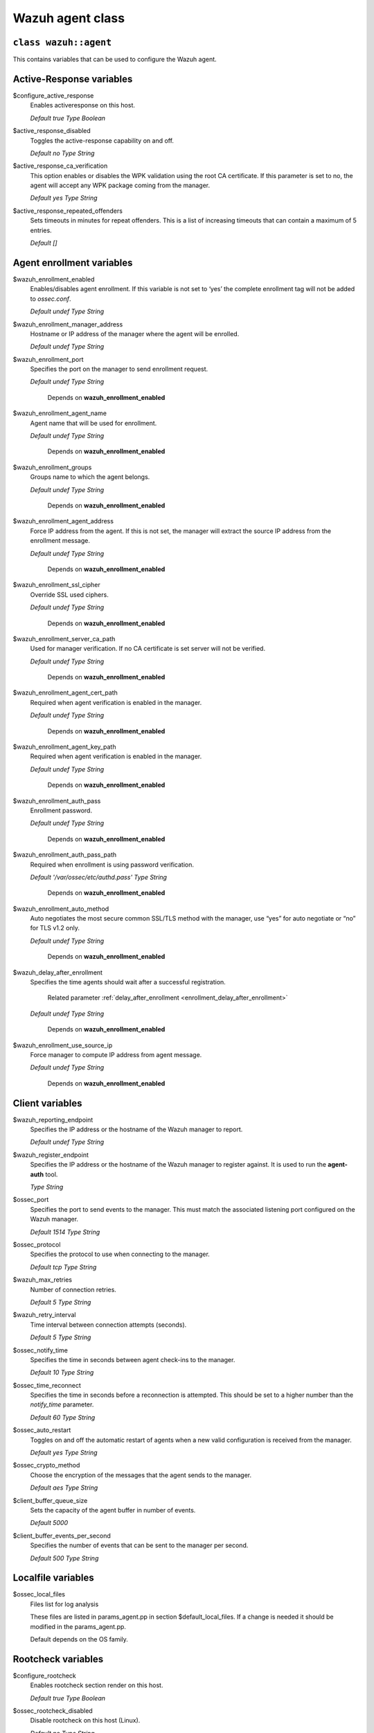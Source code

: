 .. Copyright (C) 2022 Wazuh, Inc.

.. _reference_wazuh_agent_class:

Wazuh agent class
=================

``class wazuh::agent``
----------------------

This contains variables that can be used to configure the Wazuh agent.

.. _ref_agent_vars_ar:

Active-Response variables
-------------------------
$configure_active_response
  Enables activeresponse on this host.

  `Default true`
  `Type Boolean`

$active_response_disabled
  Toggles the active-response capability on and off.

  `Default no`
  `Type String`

$active_response_ca_verification
  This option enables or disables the WPK validation using the root CA certificate. If this parameter is set to no, the agent will accept any WPK package coming from the manager.

  `Default yes`
  `Type String`

$active_response_repeated_offenders
  Sets timeouts in minutes for repeat offenders. This is a list of increasing timeouts that can contain a maximum of 5 entries.

  `Default []`


.. _ref_agent_vars_enroll:

Agent enrollment variables
--------------------------

$wazuh_enrollment_enabled
  Enables/disables agent enrollment. If this variable is not set to ‘yes’ the complete enrollment tag will not be added to `ossec.conf`.

  `Default undef`
  `Type String`

$wazuh_enrollment_manager_address
  Hostname or IP address of the manager where the agent will be enrolled.

  `Default undef`
  `Type String`

$wazuh_enrollment_port
  Specifies the port on the manager to send enrollment request.

  `Default undef`
  `Type String`
   
   Depends on **wazuh_enrollment_enabled**

$wazuh_enrollment_agent_name
  Agent name that will be used for enrollment.

  `Default undef`
  `Type String`
  
   Depends on **wazuh_enrollment_enabled**


$wazuh_enrollment_groups
  Groups name to which the agent belongs.

  `Default undef`
  `Type String`
  
   Depends on **wazuh_enrollment_enabled**

$wazuh_enrollment_agent_address
  Force IP address from the agent. If this is not set, the manager will extract the source IP address from the enrollment message.

  `Default undef`
  `Type String`
  
   Depends on **wazuh_enrollment_enabled**

$wazuh_enrollment_ssl_cipher
  Override SSL used ciphers.

  `Default undef`
  `Type String`
  
   Depends on **wazuh_enrollment_enabled**

$wazuh_enrollment_server_ca_path
  Used for manager verification. If no CA certificate is set server will not be verified.

  `Default undef`
  `Type String`
  
   Depends on **wazuh_enrollment_enabled**

$wazuh_enrollment_agent_cert_path
  Required when agent verification is enabled in the manager.

  `Default undef`
  `Type String`
  
   Depends on **wazuh_enrollment_enabled**

$wazuh_enrollment_agent_key_path
  Required when agent verification is enabled in the manager.

  `Default undef`
  `Type String`
  
   Depends on **wazuh_enrollment_enabled**

$wazuh_enrollment_auth_pass
  Enrollment password.

  `Default undef`
  `Type String`
  
   Depends on **wazuh_enrollment_enabled**

$wazuh_enrollment_auth_pass_path
  Required when enrollment is using password verification.

  `Default '/var/ossec/etc/authd.pass'`
  `Type String`
  
   Depends on **wazuh_enrollment_enabled**

$wazuh_enrollment_auto_method
  Auto negotiates the most secure common SSL/TLS method with the manager, use “yes” for auto negotiate or “no” for TLS v1.2 only.

  `Default undef`
  `Type String`
  
   Depends on **wazuh_enrollment_enabled**

$wazuh_delay_after_enrollment
  Specifies the time agents should wait after a successful registration.

   Related parameter :ref:`delay_after_enrollment <enrollment_delay_after_enrollment>`
        
  `Default undef`
  `Type String`
  
   Depends on **wazuh_enrollment_enabled**

$wazuh_enrollment_use_source_ip
  Force manager to compute IP address from agent message.

  `Default undef`
  `Type String`
  
   Depends on **wazuh_enrollment_enabled**

.. _ref_agent_vars_client:

Client variables
----------------

$wazuh_reporting_endpoint
  Specifies the IP address or the hostname of the Wazuh manager to report.

  `Default undef`
  `Type String`
  
$wazuh_register_endpoint
  Specifies the IP address or the hostname of the Wazuh manager to register against. It is used to run the **agent-auth** tool.

  `Type String`

$ossec_port
  Specifies the port to send events to the manager. This must match the associated listening port configured on the Wazuh manager.

  `Default 1514`
  `Type String`

$ossec_protocol
  Specifies the protocol to use when connecting to the manager.

  `Default tcp`
  `Type String`
  
$wazuh_max_retries
  Number of connection retries.

  `Default 5`
  `Type String`
  
$wazuh_retry_interval
  Time interval between connection attempts (seconds).

  `Default 5`
  `Type String`
  
$ossec_notify_time
  Specifies the time in seconds between agent check-ins to the manager.

  `Default 10`
  `Type String`
  
$ossec_time_reconnect
  Specifies the time in seconds before a reconnection is attempted. This should be set to a higher number than the `notify_time` parameter.

  `Default 60`
  `Type String`

$ossec_auto_restart
  Toggles on and off the automatic restart of agents when a new valid configuration is received from the manager.

  `Default yes`
  `Type String`

$ossec_crypto_method
  Choose the encryption of the messages that the agent sends to the manager.

  `Default aes`
  `Type String`
  
$client_buffer_queue_size
  Sets the capacity of the agent buffer in number of events.

  `Default 5000`

$client_buffer_events_per_second
  Specifies the number of events that can be sent to the manager per second.

  `Default 500`
  `Type String`


.. _ref_agent_vars_localfile:

Localfile variables
-------------------

$ossec_local_files
  Files list for log analysis

  These files are listed in params_agent.pp in section $default_local_files. If a change is needed it should be modified in the params_agent.pp.

  Default depends on the OS family.

.. _ref_agent_vars_rootcheck:

Rootcheck variables
-------------------

$configure_rootcheck
  Enables rootcheck section render on this host.

  `Default true`
  `Type Boolean`

$ossec_rootcheck_disabled
  Disable rootcheck on this host (Linux).

  `Default no`
  `Type String`

$ossec_rootcheck_check_files
  Enable rootcheck checkfiles option.

  `Default yes`
  `Type String`

$ossec_rootcheck_check_trojans
  Enable rootcheck checktrojans option.

  `Default yes`
  `Type String`

$ossec_rootcheck_check_dev
  Enable rootcheck checkdev option.

  `Default yes`
  `Type String`

$ossec_rootcheck_check_sys
  Enable rootcheck checksys option.

  `Default yes`
  `Type String`

$ossec_rootcheck_check_pids
  Enable rootcheck checkpids option.

  `Default yes`
  `Type String`

$ossec_rootcheck_check_ports
  Enable rootcheck checkports option.

  `Default yes`
  `Type String`

$ossec_rootcheck_check_if
  Enable rootcheck checkif option.

  `Default yes`
  `Type String`

$ossec_rootcheck_frequency
  How often the rootcheck scan will run (in seconds).

  `Default 36000`
  `Type String`

$ossec_rootcheck_ignore_list
  List of files or directories to be ignored. These files and directories will be ignored during scans.

  `Default []`
  `Type List`

$ossec_rootcheck_rootkit_files
  Change the location of the rootkit files database.

  `Default '/var/ossec/etc/shared/rootkit_files.txt'`
  `Type String`

$ossec_rootcheck_rootkit_trojans
  Change the location of the rootkit trojans database.

  `Default 'etc/shared/rootkit_trojans.txt'`
  `Type String`

$ossec_rootcheck_skip_nfs
  Enable or disable the scanning of network mounted filesystems (Works on Linux and FreeBSD). Currently, skip_nfs will exclude checking files on CIFS or NFS mounts.

  `Default yes`
  `Type String`

$ossec_rootcheck_system_audit
  Specifies the path to an audit definition file for Unix-like systems.

  `Default []`
  `Type List`

$ossec_rootcheck_windows_disabled
  Disables rootcheck if host has Windows OS.

  `Default no`
  `Type String`

$ossec_rootcheck_windows_windows_apps
  Specifies the path to a Windows application definition file.

  `Default './shared/win_applications_rcl.txt'`

$ossec_rootcheck_windows_windows_malware
  Specifies the path to a Windows malware definitions file.

  `Default './shared/win_applications_rcl.txt'`
  `Type String`


.. _ref_agent_vars_sca:

SCA variables
-------------

$configure_sca
  Enables SCA section render on this host.

  `Default true`
  `Type boolean`

$sca_amazon_enabled
  Enable SCA on this host (Amazon Linux 2).

  `Default yes`
  `Depends on configure_sca and apply_template_os`

$sca_amazon_scan_on_start
  The SCA module will perform the scan immediately when started (Amazon Linux 2).

  `Default yes`
  `Depends on configure_sca and apply_template_os`

$sca_amazon_interval
  Interval between module executions.

  `Default 12h`
  `Depends on configure_sca and apply_template_os`

$sca_amazon_skip_nfs
  Enable or disable the scanning of network mounted filesystems (Works on Linux and FreeBSD). Currently, skip_nfs will exclude checking files on CIFS or NFS mounts.

  `Default yes`
  `Depends on configure_sca and apply_template_os`

$sca_amazon_policies
  A list of policies to run assessments can be included in this section.

  `Default []`
  `Depends on configure_sca and apply_template_os`

$sca_rhel_enabled
  Enable SCA on this host (RHEL).

  `Default true`
  `Type Boolean`
  `Depends on configure_sca and apply_template_os`

$sca_rhel_scan_on_start
  The SCA module will perform the scan immediately when started (RHEL).

  `Default yes`
  `Type String`
  `Depends on configure_sca and apply_template_os`

$sca_rhel_interval
  Interval between module executions.

  `Default 12h`
  `Depends on configure_sca and apply_template_os`

$sca_rhel_skip_nfs
  Enable or disable the scanning of network mounted filesystems (Works on Linux and FreeBSD). Currently, skip_nfs will exclude checking files on CIFS or NFS mounts.

  `Default yes`
  `Depends on configure_sca and apply_template_os`

$sca_rhel_policies
  A list of policies to run assessments can be included in this section.

  `Default []`
  `Depends on configure_sca and apply_template_os`

$sca_else_enabled
  Enable SCA on this host (Linux).

  `Default yes`

$sca_else_scan_on_start
  The SCA module will perform the scan immediately when started (Linux).

  `Default yes`
  `Depends on configure_sca and apply_template_os`

$sca_else_interval
  Interval between module executions.

  `Default 12h`
  `Depends on configure_sca and apply_template_os`

$sca_else_skip_nfs
  Enable or disable the scanning of network mounted filesystems (Works on Linux and FreeBSD). Currently, `skip_nfs` will exclude checking files on CIFS or NFS mounts.

  `Default yes`
  `Depends on configure_sca and apply_template_os`

$sca_else_policies
  A list of policies to run assessments can be included in this section.

  `Default []`
  `Depends on configure_sca and apply_template_os`


.. _ref_agent_vars_syscheck:

Syscheck variables
------------------

$configure_syscheck
  Enables syscheck section rendering on this host. If this variable is not set to ‘true’ the complete `syscheck` tag will not be added to `ossec.conf`.

  `Default true`
  `Type Boolean`

$ossec_syscheck_disabled
  Disable syscheck on this host.

  `Default no`
  `Type String`

$ossec_syscheck_frequency
  Enables syscheck section rendering on this host.

  `Default 43200`
  `Type String`

$ossec_syscheck_scan_on_start
  Specifies if syscheck scans immediately when started.

  `Default yes`
  `Type String`

$ossec_syscheck_auto_ignore
  Specifies whether or not syscheck will ignore files that change too many times (manager only).

  `Default undef`
  `Type String`

$ossec_syscheck_directories_1
  List of directories to be monitored. The directories should be comma-separated.

  `Default '/etc,/usr/bin,/usr/sbin'`
  `Type String`

$ossec_syscheck_realtime_directories_1
  This will enable real-time/continuous monitoring on directories listed on `ossec_syscheck_directories_1`. Real time only works with directories, not individual files.

  `Default no`
  `Type String`

$ossec_syscheck_whodata_directories_1
  This will enable who-data monitoring on directories listed on `ossec_syscheck_directories_1`.

  `Default no`
  `Type String`

$ossec_syscheck_directories_2
  List of directories to be monitored. The directories should be comma-separated.

  `Default '/etc,/usr/bin,/usr/sbin'`
  `Type String`

$ossec_syscheck_realtime_directories_2
  This will enable real-time/continuous monitoring on directories listed on `ossec_syscheck_directories_2`. Real time only works with directories, not individual files.

  `Default no`
  `Type String`

$ossec_syscheck_whodata_directories_2
  This will enable who-data monitoring on directories listed on `ossec_syscheck_directories_2`.

  `Default no`
  `Type String`

$ossec_syscheck_report_changes_directories_2
  Report file changes. This is limited to text files at this time.

  `Default no`
  `Type String`

$ossec_syscheck_ignore_list
  List of files or directories to be ignored. Ignored files and directories are still being scanned, but the results are not reported.

  `[‘/etc/mtab’,’/etc/hosts.deny’,’/etc/mail/statistics’,’/etc/random-seed’,’/etc/random.seed’,’/etc/adjtime’,’/etc/httpd/logs’,’/etc/utmpx’,’/etc/wtmpx’,’/etc/cups/certs’,’/etc/dumpdates’,’/etc/svc/volatile’,’/sys/kernel/security’,’/sys/kernel/debug’,’/dev/core’,]`
  `Type String`

$ossec_syscheck_ignore_type_1
  Simple regex pattern to filter out files.

  `Default '^/proc'`
  `Type String`

$ossec_syscheck_ignore_type_2
  Another simple regex pattern to filter out files.

  `Default '.log$|.swp$'`
  `Type String`

$ossec_syscheck_process_priority
  Sets the nice value for Syscheck process.

  `Default 10`
  `Type String`

$ossec_syscheck_synchronization_enabled
  Specifies whether there will be periodic inventory synchronizations or not.

  `Default yes`
  `Type String`

$ossec_syscheck_synchronization_interval
  Specifies the initial number of seconds between every inventory synchronization. If synchronization fails the value will be duplicated until it reaches the value of `max_interval`.

  `Default 5m`
  `Type String`

$ossec_syscheck_synchronization_max_eps
  Sets the maximum synchronization message throughput.

  `Default 10`
  `Type String`

$ossec_syscheck_synchronization_max_interval
  Specifies the maximum number of seconds between every inventory synchronization.

  `Default 1h`
  `Type String`

$ossec_syscheck_skip_nfs
  Specifies if syscheck should scan network mounted filesystems. This option works on Linux and FreeBSD systems. Currently, `skip_nfs` will exclude checking files on CIFS or NFS mounts.

  `Default yes`
  `Type String`

.. _ref_agent_vars_wodle_openscap:

Wodle OpenSCAP
--------------

$configure_wodle_openscap
  Enables the Wodle OpenSCAP section rendering on this host.  If this variable is not set to true the complete *open-scap wodle* tag will not be added to *ossec.conf*.

  `Default true`
  `Type Boolean`

$wodle_openscap_disabled
  Disables the OpenSCAP wodle.

  `Default yes`
  `Type String`

$wodle_openscap_timeout
  Timeout for each evaluation.

  `Default 1800`
  `Type String`

$wodle_openscap_interval
  Interval between OpenSCAP executions.

  `Default 1d`
  `Type String`

$wodle_openscap_scan_on_start
  Run evaluation immediately when service is started.

  `Default yes`
  `Type String`

.. _ref_agent_vars_wodle_ciscat:

Wodle CIS-CAT
-------------

$configure_wodle_cis_cat
  Enables Wodle CIS-CAT section render on this host. If this variable is not set to true the complete *cis-cat wodle* tag will not be added to *ossec.conf*.

  `Default true`
  `Type Boolean`

$wodle_ciscat_disabled
  Disables the CIS-CAT wodle.

  `Default yes`
  `Type String`

$wodle_ciscat_timeout
  Timeout for each evaluation. In case the execution takes longer that the specified timeout, it stops.

  `Default 1800`
  `Type String`

$wodle_ciscat_interval
  Interval between CIS-CAT executions.

  `Default 1d`
  `Type String`

$wodle_ciscat_scan_on_start
  Run evaluation immediately when service is started.

  `Default yes`
  `Type String`

$wodle_ciscat_java_path
  Define where Java is located. If this parameter is not set, the wodle will search for the Java location in the default environment variable `$PATH`.

  `Default 'wodles/java'`
  `Type String`

$wodle_ciscat_ciscat_path
  Define where CIS-CAT is located.

  `Default 'wodles/ciscat'`
  `Type String`

.. _ref_agent_vars_wodle_osquery:

Wodle osquery variables
-----------------------

$configure_wodle_osquery
  Enables the Wodle osquery section rendering on this host. If this variable is not set to ‘true’, the complete *osquery wodle tag* will not be added to *ossec.conf*.

  `Default true`
  `Type String`

$wodle_osquery_disabled
  Disable the osquery wodle.

  `Default yes`
  `Type String`

$wodle_osquery_run_daemon
  Make the module run osqueryd as a subprocess or let the module monitor the results log without running Osquery.

  `Default yes`
  `Type String`

$wodle_osquery_log_path
  Full path to the results log written by Osquery.

  `Default '/var/log/osquery/osqueryd.results.log'`
  `Type String`

$wodle_osquery_config_path
  Path to the Osquery configuration file. This path can be relative to the folder where the Wazuh agent is running.

  `Default '/etc/osquery/osquery.conf'`
  `Type String`

$wodle_osquery_add_labels
  Add the agent labels defined as decorators.

  `Default yes`
  `Type String`

.. _ref_agent_vars_wodle_syscollector:

Wodle Syscollector
------------------

$wodle_syscollector_disabled
  Disable the Syscollector wodle.

  `Default no`
  `Type String`

$wodle_syscollector_interval
  Time between system scans.

  `Default 1h`
  `Type String`

$wodle_syscollector_scan_on_start
  Run a system scan immediately when service is started.

  `Default yes`
  `Type String`

$wodle_syscollector_hardware
  Enables the hardware scan.

  `Default yes`
  `Type String`

$wodle_syscollector_os
  Enables the OS scan.

  `Default yes`
  `Type String`

$wodle_syscollector_network
  Enables the network scan.

  `Default yes`
  `Type String`

$wodle_syscollector_packages
  Enables the packages scan.

  `Default yes`
  `Type String`

$wodle_syscollector_ports
  Enables the ports scan.

  `Default yes`
  `Type String`

$wodle_syscollector_processes
  Enables the processes scan.

  `Default yes`
  `Type String`

.. _ref_agent_vars_misc:

Misc Variables
--------------

$agent_package_name
  Define package name defined in `params_agent.pp`

  `Default wazuh-agent`
  `Type String`

$agent_package_version
  Define package version

  `Default 4.3.0-1`
  `Type String`

$selinux
  Whether to install a SELinux policy to allow rotation of OSSEC logs.

  `Default false`
  `Type Boolean`

$agent_name
  Configure agent name.

  `Default undef`
  `Type String`

$manage_repo
  Install Wazuh through Wazuh repositories.

  `Default true`
  `Type Boolean`

$manage_client_keys
  Manage client keys option.

  `Default yes`
  `Type String`

$agent_auth_password
  Define password for agent-auth

  `Default undef`
  `Type String`

.. _ref_agent_addlog:
